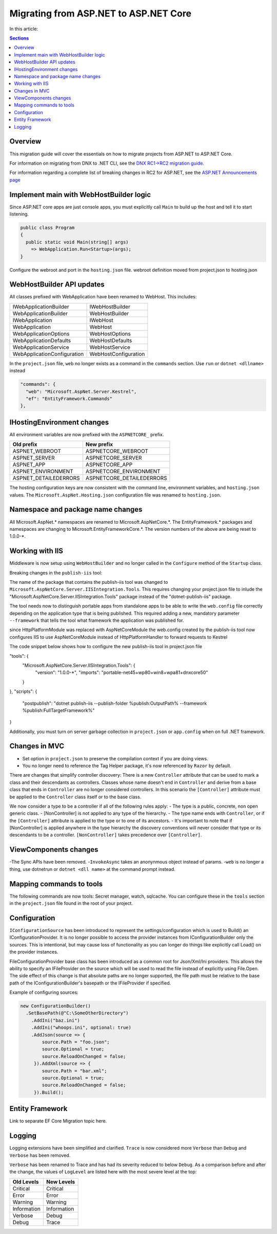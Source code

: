 Migrating from ASP.NET to ASP.NET Core
======================================

In this article:

.. contents:: Sections
  :local:
  :depth: 1  

Overview
--------

This migration guide will cover the essentials on how to migrate projects from ASP.NET to ASP.NET Core. 

For information on migrating from DNX to .NET CLI, see the `DNX RC1->RC2 migration guide <http://placeholder>`_. 

For information regarding a complete list of breaking changes in RC2 for ASP.NET, see the `ASP.NET Announcements page <https://github.com/aspnet/announcements/issues?q=is%3Aopen+is%3Aissue+milestone%3A1.0.0-rc2>`_

Implement main with WebHostBuilder logic
----------------------------------------

Since ASP.NET core apps are just console apps, you must explicitly call ``Main`` to build up the host and tell it to start listening.

.. code-block:: c#

  public class Program
  {
    public static void Main(string[] args) 
      => WebApplication.Run<Startup>(args);
  }

Configure the webroot and port in the ``hosting.json`` file.
webroot definition moved from project.json to hosting.json

WebHostBuilder API updates
--------------------------

All classes prefixed with WebApplication have been renamed to WebHost. This includes:

===========================    =========================
IWebApplicationBuilder         IWebHostBuilder
WebApplicationBuilder          WebHostBuilder
IWebApplication                IWebHost
WebApplication                 WebHost
WebApplicationOptions          WebHostOptions
WebApplicationDefaults         WebHostDefaults
WebApplicationService          WebHostService
WebApplicationConfiguration    WebHostConfiguration
===========================    =========================

In the ``project.json`` file, ``web`` no longer exists as a command in the ``commands`` section. Use ``run`` or ``dotnet <dllname>`` instead  

.. code-block:: JavaScript

  "commands": {
    "web": "Microsoft.AspNet.Server.Kestrel",
    "ef": "EntityFramework.Commands"
  },

IHostingEnvironment changes 
---------------------------

All environment variables are now prefixed with the ``ASPNETCORE_`` prefix.

======================  =========================    
Old prefix              New prefix                           
======================  =========================  
ASPNET_WEBROOT          ASPNETCORE_WEBROOT
ASPNET_SERVER           ASPNETCORE_SERVER
ASPNET_APP              ASPNETCORE_APP
ASPNET_ENVIRONMENT      ASPNETCORE_ENVIRONMENT
ASPNET_DETAILEDERRORS   ASPNETCORE_DETAILEDERRORS
======================  =========================  

The hosting configuration keys are now consistent with the command line, environment variables, and ``hosting.json`` values. The ``Microsoft.AspNet.Hosting.json`` configuration file was renamed to ``hosting.json``.

Namespace and package name changes
---------------------------------- 

All Microsoft.AspNet.* namespaces are renamed to Microsoft.AspNetCore.*. 
The EntityFramework.* packages and namespaces are changing to Microsoft.EntityFrameworkCore.*.
The version numbers of the above are being reset to 1.0.0-*.

Working with IIS
----------------

Middleware is now setup using ``WebHostBuilder`` and no longer called in the ``Configure`` method of the ``Startup`` class.

Breaking changes in the ``publish-iis`` tool: 

The name of the package that contains the publish-iis tool was changed to ``Microsoft.AspNetCore.Server.IISIntegration.Tools``. This requires changing your project.json file to inlude the "Microsoft.AspNetCore.Server.IISIntegration.Tools" package instead of the "dotnet-publish-iis" package.

The tool needs now to distinguish portable apps from standalone apps to be able to write the ``web.config`` file correctly depending on the application type that is being published. This required adding a new, mandatory parameter ``--framework`` that tells the tool what framework the application was published for.

since HttpPlatformModule was replaced with AspNetCoreModule
the web.config created by the publish-iis tool now configures IIS to use AspNetCoreModule instead of HttpPlatformHandler to forward requests to Kestrel

The code snippet below shows how to configure the new publish-iis tool in project.json file

.. code-block:: JavaScript

"tools": {
  "Microsoft.AspNetCore.Server.IISIntegration.Tools": {
    "version": "1.0.0-*",
    "imports": "portable-net45+wp80+win8+wpa81+dnxcore50"
  }
},
"scripts": {
  "postpublish": "dotnet publish-iis --publish-folder %publish:OutputPath% --framework %publish:FullTargetFramework%"
}

Additionally, you must turn on server garbage collection in ``project.json`` or ``app.config`` when on full .NET framework.

Changes in MVC
--------------

- Set option in ``project.json`` to preserve the compilation context if you are doing views.
- You no longer need to reference the Tag Helper package, it's now referenced by ``Razor`` by default.

There are changes that simplify controller discovery:
There is a new ``Controller`` attribute that can be used to mark a class and their descendants as controllers.
Classes whose name doesn't end in ``Controller`` and derive from a base class that ends in ``Controller`` are no longer considered controllers. In this scenario the ``[Controller]`` attribute must be applied to the ``Controller`` class itself or to the base class.

We now consider a type to be a controller if all of the following rules apply:
- The type is a public, concrete, non open generic class.
- [NonController] is not applied to any type of the hierarchy.
- The type name ends with ``Controller``, or if the ``[Controller]`` attribute is applied to the type or to one of its ancestors.
- It's important to note that if [NonController] is applied anywhere in the type hierarchy the discovery conventions will never consider that type or its descendants to be a controller. ``[NonController]`` takes precedence over ``[Controller]``.


ViewComponents changes
----------------------

-The Sync APIs have been removed.
-``InvokeAsync`` takes an anonynmous object instead of params.
-``web`` is no longer a thing, use dotnetrun or ``dotnet <dll name>`` at the command prompt instead.

Mapping commands to tools
-------------------------

The following commands are now tools: Secret manager, watch, sqlcache. You can configure these in the ``tools`` section in the ``project.json`` file found in the root of your project. 

Configuration
-------------

``IConfigurationSource`` has been introduced to represent the settings/configuration which is used to Build() an IConfigurationProvider. It is no longer possible to access the provider instances from IConfigurationBuilder only the sources. This is intentional, but may cause loss of functionality as you can longer do things like explicitly call Load() on the provider instances.

FileConfigurationProvider base class has been introduced as a common root for Json/Xml/Ini providers. This allows the ability to specify an IFileProvider on the source which will be used to read the file instead of explicitly using File.Open. The side effect of this change is that absolute paths are no longer supported, the file path must be relative to the base path of the IConfigurationBuilder's basepath or the IFileProvider if specified.

Example of configuring sources:

.. code-block:: c#

  new ConfigurationBuilder()
    .SetBasePath(@"C:\SomeOtherDirectory")
      .AddIni("baz.ini")
      .AddIni("whoops.ini", optional: true)
      .AddJson(source => {
          source.Path = "foo.json";
          source.Optional = true;
          source.ReloadOnChanged = false;
       }).AddXml(source => {
          source.Path = "bar.xml";
          source.Optional = true;
          source.ReloadOnChanged = false;
       }).Build();

	   
Entity Framework
----------------

Link to separate EF Core Migration topic here.

Logging
-------

Logging extensions have been simplified and clarified. ``Trace`` is now considered more ``Verbose`` than ``Debug`` and ``Verbose`` has been removed.

``Verbose`` has been renamed to Trace and has had its severity reduced to below ``Debug``. As a comparison before and after the change, the values of ``LogLevel`` are listed here with the most severe level at the top:

=============  =============
Old Levels	   New Levels
=============  =============
Critical	   Critical
Error	       Error
Warning	       Warning
Information	   Information
Verbose	       Debug
Debug	       Trace
=============  =============